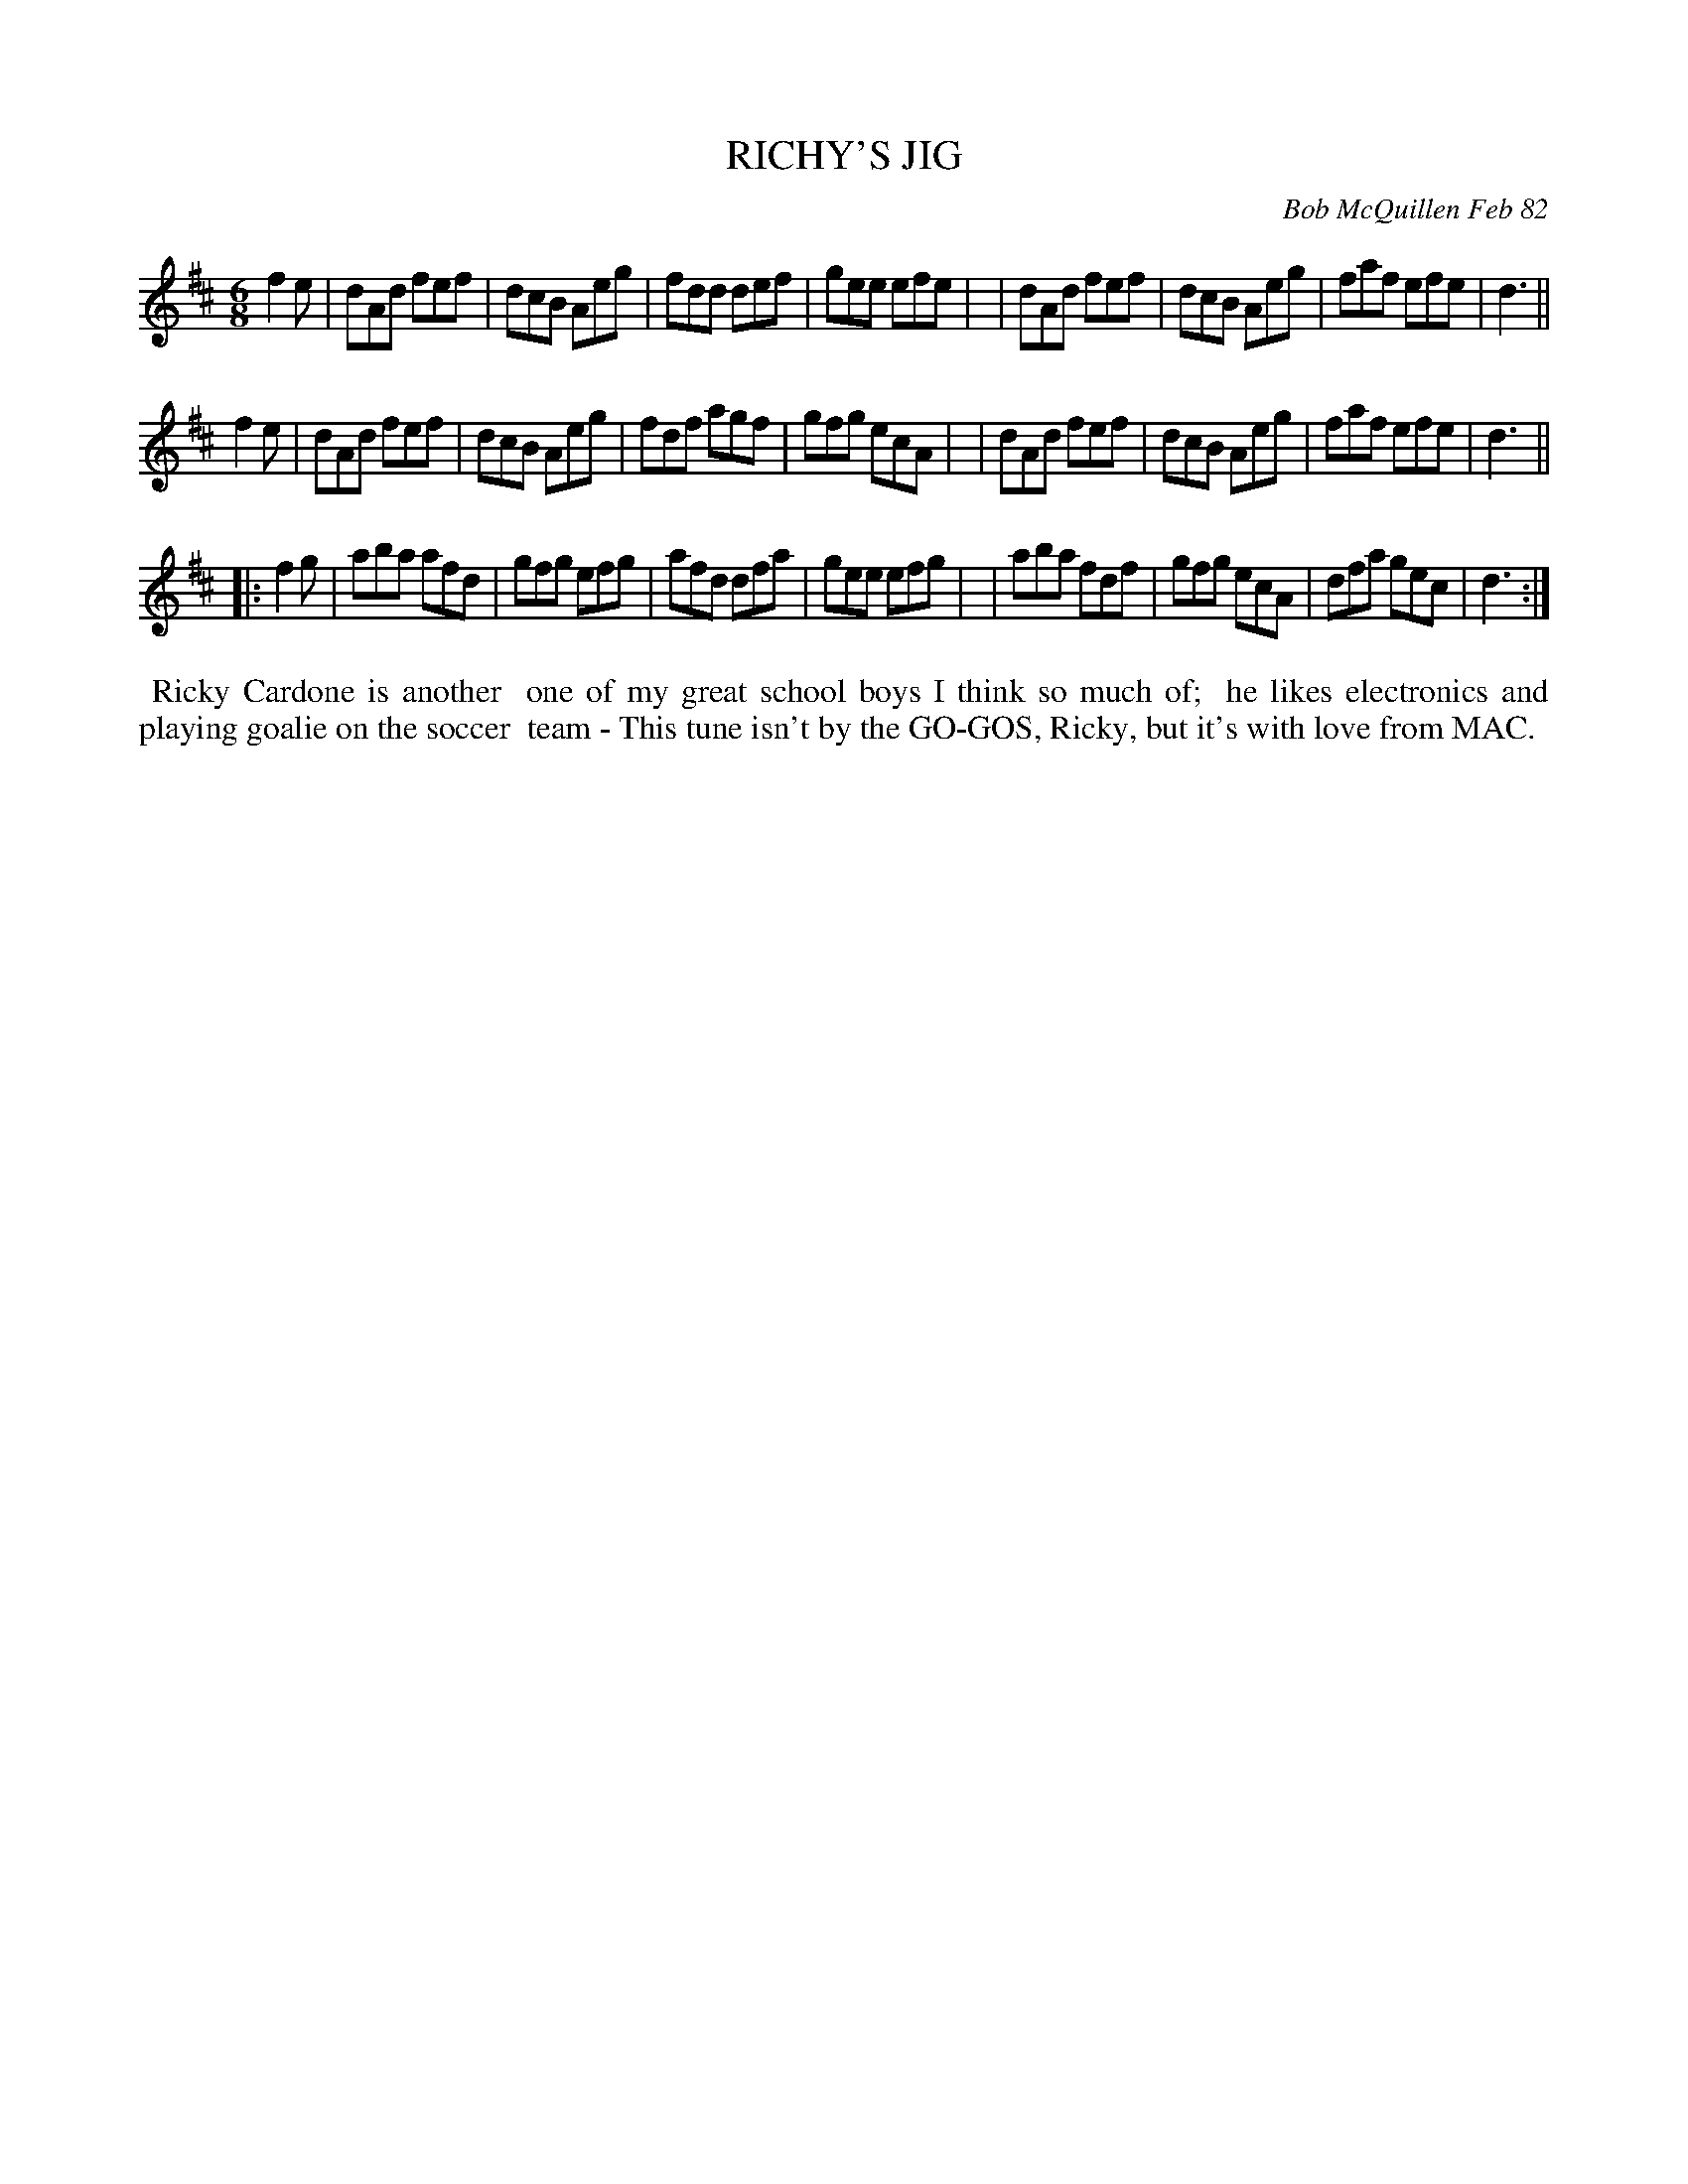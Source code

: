 X: 06079
T: RICHY'S JIG
C: Bob McQuillen Feb 82
B: Bob's Note Book 6 #79
%R: jig
Z: 2021 John Chambers <jc:trillian.mit.edu>
N: The 1st strain has [1 ... ]|[2 ... ] notation (which ABC can't handle) fixed by duplicating the strain.
N: d6 notes in last measures replace by d3 notes.
M: 6/8
L: 1/8
K: D
f2e \
| dAd fef | dcB Aeg | fdd def | gee efe |\
| dAd fef | dcB Aeg | faf efe | d3 ||
f2e \
| dAd fef | dcB Aeg | fdf agf | gfg ecA |\
| dAd fef | dcB Aeg | faf efe | d3 ||
|: f2g \
| aba afd | gfg efg | afd dfa | gee efg |\
| aba fdf | gfg ecA | dfa gec | d3 :|
%%begintext align
%% Ricky Cardone is another
%% one of my great school boys I think so much of;
%% he likes electronics and playing goalie on the soccer
%% team - This tune isn't by the GO-GOS, Ricky, but it's with love from MAC.
%%endtext
